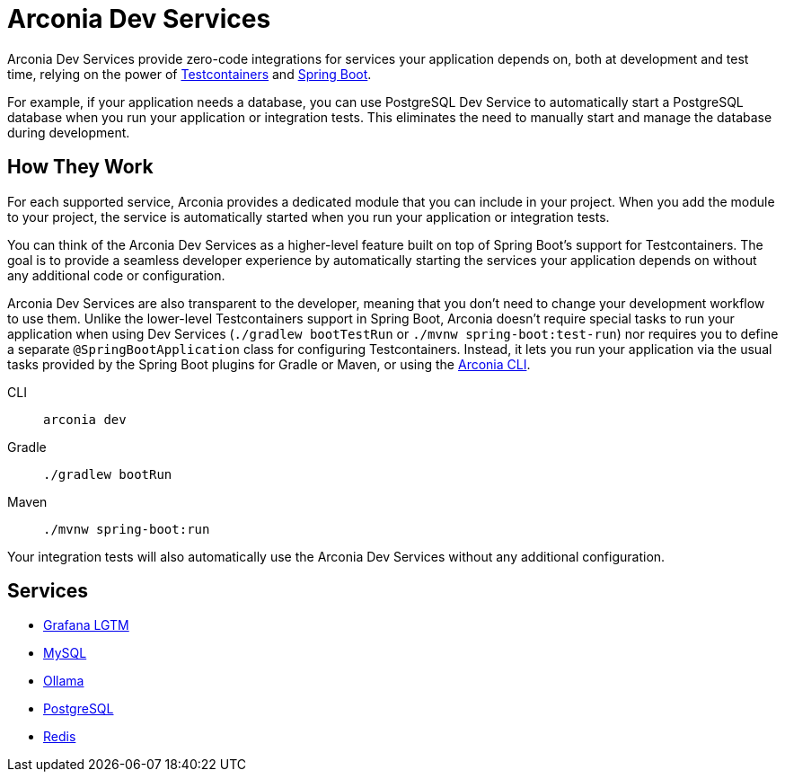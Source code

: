 = Arconia Dev Services

Arconia Dev Services provide zero-code integrations for services your application depends on, both at development and test time, relying on the power of https://testcontainers.com[Testcontainers] and https://docs.spring.io/spring-boot/reference/features/dev-services.html#features.dev-services.testcontainers[Spring Boot].

For example, if your application needs a database, you can use PostgreSQL Dev Service to automatically start a PostgreSQL database when you run your application or integration tests. This eliminates the need to manually start and manage the database during development.

== How They Work

For each supported service, Arconia provides a dedicated module that you can include in your project. When you add the module to your project, the service is automatically started when you run your application or integration tests.

You can think of the Arconia Dev Services as a higher-level feature built on top of Spring Boot's support for Testcontainers. The goal is to provide a seamless developer experience by automatically starting the services your application depends on without any additional code or configuration.

Arconia Dev Services are also transparent to the developer, meaning that you don't need to change your development workflow to use them. Unlike the lower-level Testcontainers support in Spring Boot, Arconia doesn't require special tasks to run your application when using Dev Services (`./gradlew bootTestRun` or `./mvnw spring-boot:test-run`) nor requires you to define a separate `@SpringBootApplication` class for configuring Testcontainers. Instead, it lets you run your application via the usual tasks provided by the Spring Boot plugins for Gradle or Maven, or using the https://arconia.io/docs/arconia-cli/latest/development/dev[Arconia CLI].

[tabs]
======
CLI::
+
[source,shell]
----
arconia dev
----

Gradle::
+
[source,shell]
----
./gradlew bootRun
----

Maven::
+
[source, shell]
----
./mvnw spring-boot:run
----
======

Your integration tests will also automatically use the Arconia Dev Services without any additional configuration.

== Services

* xref:lgtm.adoc[Grafana LGTM]
* xref:mysql.adoc[MySQL]
* xref:ollama.adoc[Ollama]
* xref:postgresql.adoc[PostgreSQL]
* xref:redis.adoc[Redis]

